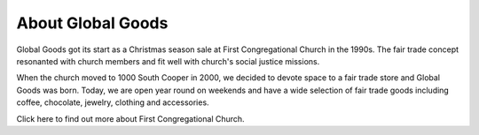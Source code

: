 ##################################
About Global Goods
##################################

Global Goods got its start as a Christmas season sale at First Congregational
Church in the 1990s.  The fair trade concept resonanted with church members and 
fit well with church's social justice missions.

When the church moved to 1000 South Cooper in 2000, we decided to devote space
to a fair trade store and Global Goods was born.  Today, we are open year round
on weekends and have a wide selection of fair trade goods including coffee,
chocolate, jewelry, clothing and accessories.

Click here to find out more about First Congregational Church.
  